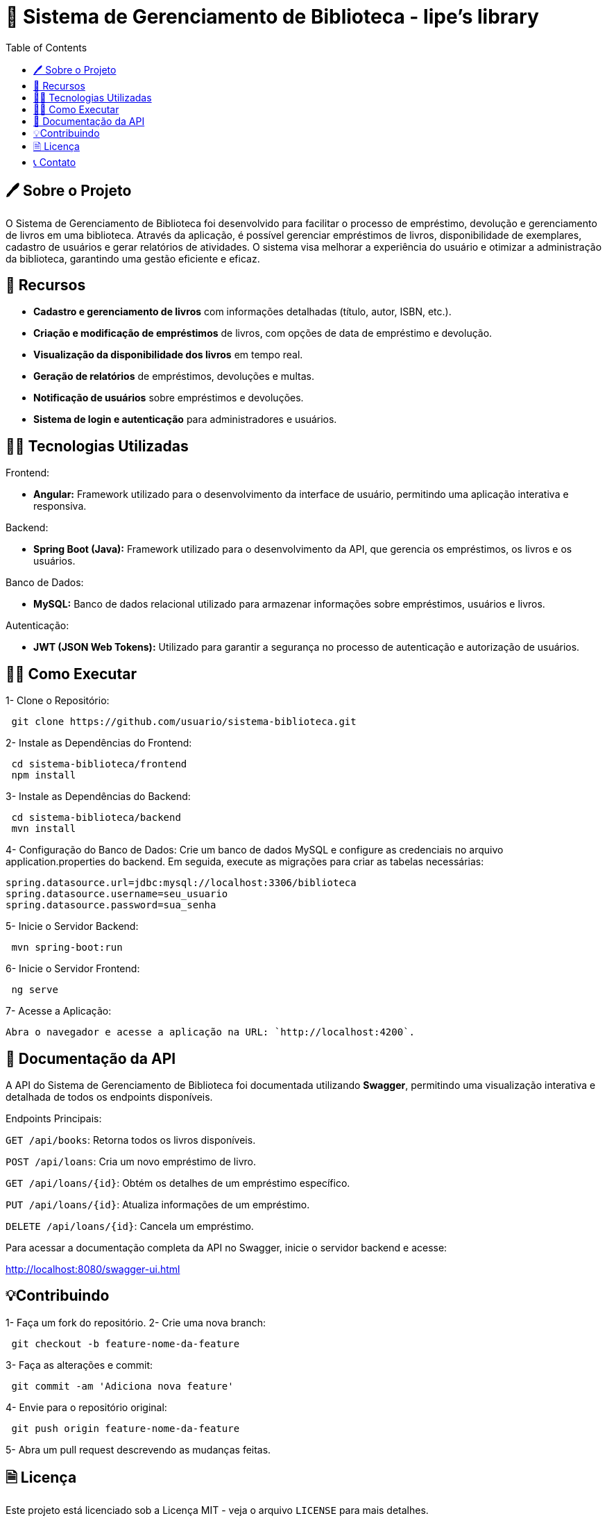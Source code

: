 = 📘 Sistema de Gerenciamento de Biblioteca - lipe's library
:icons: font
:toc: left
:toclevels: 2

== 🖊️ Sobre o Projeto
O Sistema de Gerenciamento de Biblioteca foi desenvolvido para facilitar o processo de empréstimo, devolução e gerenciamento de livros em uma biblioteca. Através da aplicação, é possível gerenciar empréstimos de livros, disponibilidade de exemplares, cadastro de usuários e gerar relatórios de atividades. O sistema visa melhorar a experiência do usuário e otimizar a administração da biblioteca, garantindo uma gestão eficiente e eficaz.

== 📖 Recursos
* **Cadastro e gerenciamento de livros** com informações detalhadas (título, autor, ISBN, etc.).
* **Criação e modificação de empréstimos** de livros, com opções de data de empréstimo e devolução.
* **Visualização da disponibilidade dos livros** em tempo real.
* **Geração de relatórios** de empréstimos, devoluções e multas.
* **Notificação de usuários** sobre empréstimos e devoluções.
* **Sistema de login e autenticação** para administradores e usuários.

== 👨‍💻 Tecnologias Utilizadas

Frontend:

* **Angular:** Framework utilizado para o desenvolvimento da interface de usuário, permitindo uma aplicação interativa e responsiva.

Backend:

* **Spring Boot (Java):** Framework utilizado para o desenvolvimento da API, que gerencia os empréstimos, os livros e os usuários.

Banco de Dados:

* **MySQL:** Banco de dados relacional utilizado para armazenar informações sobre empréstimos, usuários e livros.

Autenticação:

* **JWT (JSON Web Tokens):** Utilizado para garantir a segurança no processo de autenticação e autorização de usuários.

== 🤷‍♂️ Como Executar

1- Clone o Repositório:
----
 git clone https://github.com/usuario/sistema-biblioteca.git
----

2- Instale as Dependências do Frontend:
----
 cd sistema-biblioteca/frontend
 npm install
----
3- Instale as Dependências do Backend:
----
 cd sistema-biblioteca/backend
 mvn install
----
4- Configuração do Banco de Dados:
Crie um banco de dados MySQL e configure as credenciais no arquivo application.properties do backend. Em seguida, execute as migrações para criar as tabelas necessárias:

[source,properties]
----
spring.datasource.url=jdbc:mysql://localhost:3306/biblioteca
spring.datasource.username=seu_usuario
spring.datasource.password=sua_senha
----

5- Inicie o Servidor Backend:
----
 mvn spring-boot:run
----
6- Inicie o Servidor Frontend:
----
 ng serve
----
7- Acesse a Aplicação:
----
Abra o navegador e acesse a aplicação na URL: `http://localhost:4200`.
----
== 🤖 Documentação da API
A API do Sistema de Gerenciamento de Biblioteca foi documentada utilizando **Swagger**, permitindo uma visualização interativa e detalhada de todos os endpoints disponíveis.

Endpoints Principais:

`GET /api/books`:  Retorna todos os livros disponíveis.

`POST /api/loans`:  Cria um novo empréstimo de livro.

`GET /api/loans/{id}`:  Obtém os detalhes de um empréstimo específico.

`PUT /api/loans/{id}`:  Atualiza informações de um empréstimo.

`DELETE /api/loans/{id}`:  Cancela um empréstimo.

Para acessar a documentação completa da API no Swagger, inicie o servidor backend e acesse:

http://localhost:8080/swagger-ui.html

== 💡Contribuindo

1- Faça um fork do repositório.
2- Crie uma nova branch:
----
 git checkout -b feature-nome-da-feature
----
3- Faça as alterações e commit:
----
 git commit -am 'Adiciona nova feature'
----
4- Envie para o repositório original:
----
 git push origin feature-nome-da-feature
----
5- Abra um pull request descrevendo as mudanças feitas.

== 🗎 Licença
Este projeto está licenciado sob a Licença MIT - veja o arquivo `LICENSE` para mais detalhes.

== 📞 Contato
Se você tiver alguma dúvida ou sugestão, entre em contato com a equipe de desenvolvimento:

* **Email**: contato@biblioteca.com
* **Telefone**: +55 11 98765-4321
